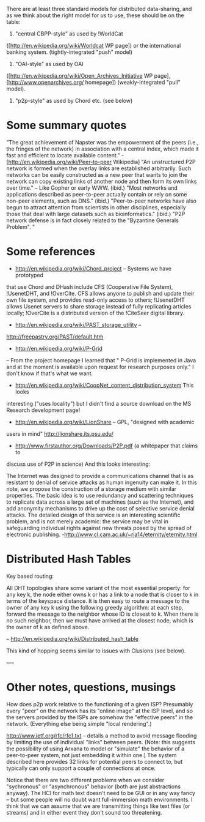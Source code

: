 #+STARTUP: showeverything logdone
#+options: num:nil

There are at least three standard models for distributed data-sharing,
and as we think about the right model for /us/ to use, these should be
on the table:

 1. "central CBPP-style" as used by !WorldCat 
([http://en.wikipedia.org/wiki/Worldcat WP page]) or the international 
banking system. (tightly-integrated "push" model)

 1. "OAI-style" as used by OAI 
([http://en.wikipedia.org/wiki/Open_Archives_Initiative WP page], 
[http://www.openarchives.org/ homepage]) (weakly-integrated "pull" model).

 1. "p2p-style" as used by Chord etc. (see below)

* Some summary quotes

"The great achievement of Napster was the empowerment of the peers (i.e., the 
fringes of the network) in association with a central index, which made it 
fast and efficient to locate available content." 
-[http://en.wikipedia.org/wiki/Peer-to-peer Wikipedia] 
"An unstructured P2P network is formed when the overlay links are established 
arbitrarily. Such networks can be easily constructed as a new peer that wants 
to join the network can copy existing links of another node and then form its 
own links over time." -- Like Gopher or early WWW. (ibid.) 
"Most networks and applications described as peer-to-peer actually contain or 
rely on some non-peer elements, such as DNS." (ibid.) 
"Peer-to-peer networks have also begun to attract attention from scientists 
in other disciplines, especially those that deal with large datasets such as 
bioinformatics." (ibid.) 
"P2P network defense is in fact closely related to the "Byzantine Generals 
Problem". " 
* Some references

 * http://en.wikipedia.org/wiki/Chord_project -- Systems we have prototyped 
that use Chord and DHash include CFS (Cooperative File System), !UsenetDHT, 
and !OverCite. CFS allows anyone to publish and update their own file system, 
and provides read-only access to others; !UsenetDHT allows Usenet servers to 
share storage instead of fully replicating articles locally; !OverCite is a 
distributed version of the !CiteSeer digital library. 

 *  http://en.wikipedia.org/wiki/PAST_storage_utility -- 
http://freepastry.org/PAST/default.htm 

 * http://en.wikipedia.org/wiki/P-Grid 
-- From the project homepage I learned that " P-Grid is implemented in Java 
and at the moment is available upon request for research purposes only."  I 
don't know if that's what we want. 

 *  http://en.wikipedia.org/wiki/CoopNet_content_distribution_system This looks 
interesting ("uses locality") but I didn't find a source download on the MS 
Research development page!

 * http://en.wikipedia.org/wiki/LionShare -- GPL, "designed with academic 
users in mind" http://lionshare.its.psu.edu/ 

 * http://www.firstauthor.org/Downloads/P2P.pdf (a whitepaper that claims to 
discuss use of P2P in science) 
And this looks interesting:

The Internet was designed to provide a communications channel that is as 
resistant to denial of service attacks as human ingenuity can make it. In 
this note, we propose the construction of a storage medium with similar 
properties. The basic idea is to use redundancy and scattering techniques to 
replicate data across a large set of machines (such as the Internet), and add 
anonymity mechanisms to drive up the cost of selective service denial 
attacks. The detailed design of this service is an interesting scientific 
problem, and is not merely academic: the service may be vital in safeguarding 
individual rights against new threats posed by the spread of electronic 
publishing. -http://www.cl.cam.ac.uk/~rja14/eternity/eternity.html

* Distributed Hash Tables

Key based routing:

All DHT topologies share some variant of the most essential property:
for any key k, the node either owns k or has a link to a node that is
closer to k in terms of the keyspace distance. It is then easy to
route a message to the owner of any key k using the following greedy
algorithm: at each step, forward the message to the neighbor whose ID
is closest to k. When there is no such neighbor, then we must have
arrived at the closest node, which is the owner of k as defined above.
                                                              
-- http://en.wikipedia.org/wiki/Distributed_hash_table    

This kind of hopping seems similar to issues with Clusions (see below).

----

* Other notes, questions, musings

How does p2p work relative to the functioning of a given ISP?
Presumably every "peer" on the network has its "online image" at the
ISP level, and so the servers provided by the ISPs are somehow
the "effective peers" in the network.  (Everything else being
simple "local rendering".)


http://www.ietf.org/rfc/rfc1.txt -- details a method to avoid message 
flooding by limiting the use of individual "links" between peers. (Note: this 
suggests the possibility of using Arxana to model or "simulate"  the behavior 
of a peer-to-peer system, not just embedding it within one.) The system 
described here provides 32 links for potential peers to connect to, but 
typically can only support a couple of connections at once.

Notice that there are two different problems when we consider "sychronous" or 
"asynchronous" behavior (both are just abstractions anyway).  The HCI for 
math text doesn't need to be GUI or in any way fancy -- but some people will 
no doubt want full-immersion math environments. I think that we can assume 
that we are transmitting things like text files (or streams)
and in either event they don't sound too threatening.

